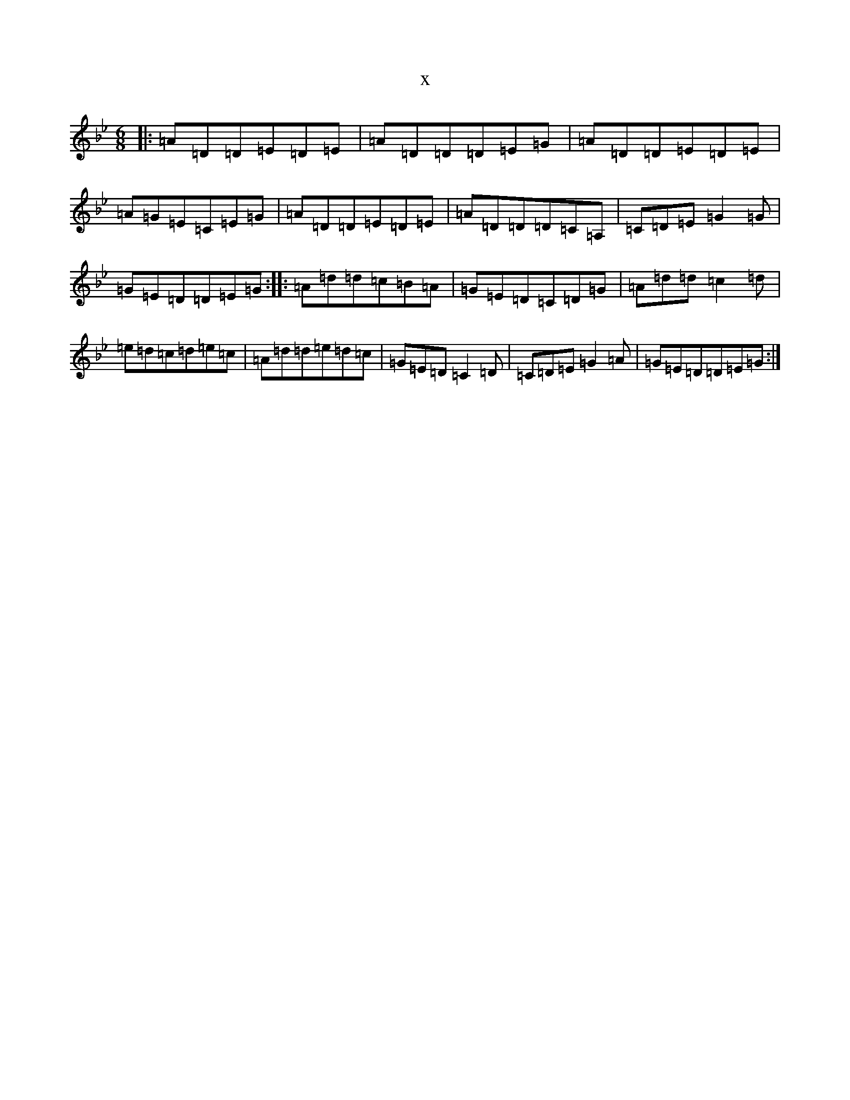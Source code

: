 X:15309
T:x
L:1/8
M:6/8
K: C Dorian
|:=A=D=D=E=D=E|=A=D=D=D=E=G|=A=D=D=E=D=E|=A=G=E=C=E=G|=A=D=D=E=D=E|=A=D=D=D=C=A,|=C=D=E=G2=G|=G=E=D=D=E=G:||:=A=d=d=c=B=A|=G=E=D=C=D=G|=A=d=d=c2=d|=e=d=c=d=e=c|=A=d=d=e=d=c|=G=E=D=C2=D|=C=D=E=G2=A|=G=E=D=D=E=G:|